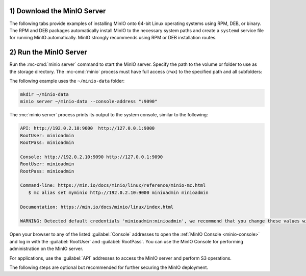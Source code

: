 1) Download the MinIO Server
----------------------------

The following tabs provide examples of installing MinIO onto 64-bit Linux
operating systems using RPM, DEB, or binary. The RPM and DEB packages
automatically install MinIO to the necessary system paths and create a
``systemd`` service file for running MinIO automatically. MinIO strongly
recommends using RPM or DEB installation routes.

.. tab-set::

   .. tab-item:: RPM (RHEL)
      :sync: rpm

      Use the following commands to download the latest stable MinIO RPM and
      install it.

      .. code-block:: shell
         :class: copyable
         :substitutions:

         wget |minio-rpm| -O minio.rpm
         sudo dnf install minio.rpm

   .. tab-item:: DEB (Debian/Ubuntu)
      :sync: deb

      Use the following commands to download the latest stable MinIO DEB and
      install it:

      .. code-block:: shell
         :class: copyable
         :substitutions:

         wget |minio-deb| -O minio.deb
         sudo dpkg -i minio.deb

   .. tab-item:: Binary
      :sync: binary

      Use the following commands to download the latest stable MinIO binary and
      install it to the system ``$PATH``:

      .. code-block:: shell
         :class: copyable

         wget https://dl.min.io/server/minio/release/linux-amd64/minio
         chmod +x minio
         sudo mv minio /usr/local/bin/

2) Run the MinIO Server
-----------------------

Run the :mc-cmd:`minio server` command to start the MinIO server.
Specify the path to the volume or folder to use as the storage directory.
The :mc-cmd:`minio` process must have full access (``rwx``) to the specified path and all subfolders:

The following example uses the ``~/minio-data`` folder:

.. code-block:: shell
   :class: copyable

   mkdir ~/minio-data
   minio server ~/minio-data --console-address ":9090"


The :mc:`minio server` process prints its output to the system console, similar
to the following:

.. code-block:: shell

   API: http://192.0.2.10:9000  http://127.0.0.1:9000
   RootUser: minioadmin 
   RootPass: minioadmin 

   Console: http://192.0.2.10:9090 http://127.0.0.1:9090     
   RootUser: minioadmin 
   RootPass: minioadmin 

   Command-line: https://min.io/docs/minio/linux/reference/minio-mc.html
      $ mc alias set myminio http://192.0.2.10:9000 minioadmin minioadmin

   Documentation: https://min.io/docs/minio/linux/index.html

   WARNING: Detected default credentials 'minioadmin:minioadmin', we recommend that you change these values with 'MINIO_ROOT_USER' and 'MINIO_ROOT_PASSWORD' environment variables

Open your browser to any of the listed :guilabel:`Console` addresses to open the
:ref:`MinIO Console <minio-console>` and log in with the :guilabel:`RootUser`
and :guilabel:`RootPass`. You can use the MinIO Console for performing
administration on the MinIO server.

For applications, use the :guilabel:`API` addresses to access the MinIO
server and perform S3 operations.

The following steps are optional but recommended for further securing the
MinIO deployment.
